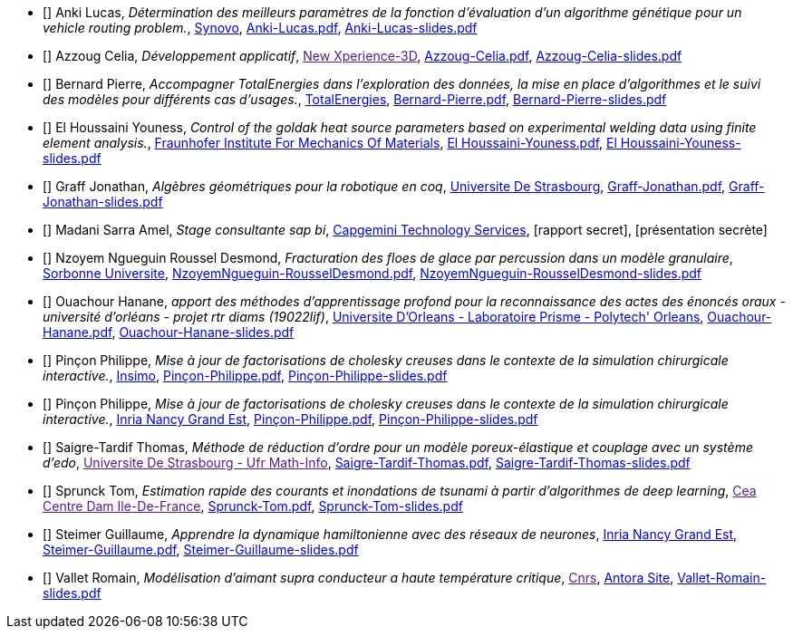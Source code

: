 
 - [[[Anki]]] Anki Lucas, _Détermination des meilleurs paramètres de la fonction d'évaluation d'un algorithme génétique pour un vehicle routing problem._, link:http://synovo.fr[Synovo], link:{attachmentsdir}/++Anki-Lucas.pdf++[Anki-Lucas.pdf],  link:{attachmentsdir}/++Anki-Lucas-slides.pdf++[Anki-Lucas-slides.pdf] 

 - [[[Azzoug]]] Azzoug Celia, _Développement applicatif_, link:[New Xperience-3D], link:{attachmentsdir}/++Azzoug-Celia.pdf++[Azzoug-Celia.pdf],  link:{attachmentsdir}/++Azzoug-Celia-slides.pdf++[Azzoug-Celia-slides.pdf] 

 - [[[Bernard]]] Bernard Pierre, _Accompagner TotalEnergies dans l’exploration des données, la mise en place d’algorithmes et le suivi des modèles pour différents cas d’usages._, link:https://www.totalenergies.fr/[TotalEnergies], link:{attachmentsdir}/++Bernard-Pierre.pdf++[Bernard-Pierre.pdf],  link:{attachmentsdir}/++Bernard-Pierre-slides.pdf++[Bernard-Pierre-slides.pdf] 

 - [[[ElHoussaini]]] El Houssaini Youness, _Control of the goldak heat source parameters
based on experimental welding data using finite element analysis._, link:https://www.iwm.fraunhofer.de/en/contact.html[Fraunhofer Institute For Mechanics Of Materials], link:{attachmentsdir}/++El Houssaini-Youness.pdf++[El Houssaini-Youness.pdf],  link:{attachmentsdir}/++El Houssaini-Youness-slides.pdf++[El Houssaini-Youness-slides.pdf] 

 - [[[Graff]]] Graff Jonathan, _Algèbres géométriques pour la robotique en coq_, link:https://www.unistra.fr[Universite De Strasbourg], link:{attachmentsdir}/++Graff-Jonathan.pdf++[Graff-Jonathan.pdf],  link:{attachmentsdir}/++Graff-Jonathan-slides.pdf++[Graff-Jonathan-slides.pdf] 

 - [[[Madani]]] Madani Sarra Amel, _Stage consultante sap bi_, link:https://www.capgemini.com/fr-fr/[Capgemini Technology Services], [rapport secret],  [présentation secrète] 

 - [[[NzoyemNgueguin]]] Nzoyem Ngueguin Roussel Desmond, _Fracturation des floes de glace par percussion dans un modèle granulaire_, link:https://www.ljll.math.upmc.fr/en/?lang=fr[Sorbonne Universite], link:{attachmentsdir}/++NzoyemNgueguin-RousselDesmond.pdf++[NzoyemNgueguin-RousselDesmond.pdf],  link:{attachmentsdir}/++NzoyemNgueguin-RousselDesmond-slides.pdf++[NzoyemNgueguin-RousselDesmond-slides.pdf] 

 - [[[Ouachour]]] Ouachour Hanane, _apport des méthodes d’apprentissage profond pour la reconnaissance des actes des énoncés oraux - université d'orléans - projet rtr diams (19022lif)_, link:https://www.univ-orleans.fr/fr/polytech[Universite D'Orleans - Laboratoire Prisme - Polytech' Orleans], link:{attachmentsdir}/++Ouachour-Hanane.pdf++[Ouachour-Hanane.pdf],  link:{attachmentsdir}/++Ouachour-Hanane-slides.pdf++[Ouachour-Hanane-slides.pdf] 

 - [[[Pinçon]]] Pinçon Philippe, _Mise à jour de factorisations de cholesky creuses dans le contexte de la simulation chirurgicale
interactive._, link:https://www.insimo.com/fr/[Insimo], link:{attachmentsdir}/++Pinçon-Philippe.pdf++[Pinçon-Philippe.pdf],  link:{attachmentsdir}/++Pinçon-Philippe-slides.pdf++[Pinçon-Philippe-slides.pdf] 

 - [[[Pinçon]]] Pinçon Philippe, _Mise à jour de factorisations de cholesky creuses dans le contexte de la simulation chirurgicale interactive._, link:https://www.inria.fr/fr/centre-inria-nancy-grand-est[Inria Nancy Grand Est], link:{attachmentsdir}/++Pinçon-Philippe.pdf++[Pinçon-Philippe.pdf],  link:{attachmentsdir}/++Pinçon-Philippe-slides.pdf++[Pinçon-Philippe-slides.pdf] 

 - [[[Saigre-Tardif]]] Saigre-Tardif Thomas, _Méthode de réduction d'ordre pour un modèle poreux-élastique et couplage avec un système d'edo_, link:[Universite De Strasbourg - Ufr Math-Info], link:{attachmentsdir}/++Saigre-Tardif-Thomas.pdf++[Saigre-Tardif-Thomas.pdf],  link:{attachmentsdir}/++Saigre-Tardif-Thomas-slides.pdf++[Saigre-Tardif-Thomas-slides.pdf] 

 - [[[Sprunck]]] Sprunck Tom, _Estimation rapide des courants et inondations de tsunami à partir d'algorithmes de deep learning_, link:[Cea Centre Dam Ile-De-France], link:{attachmentsdir}/++Sprunck-Tom.pdf++[Sprunck-Tom.pdf],  link:{attachmentsdir}/++Sprunck-Tom-slides.pdf++[Sprunck-Tom-slides.pdf] 

 - [[[Steimer]]] Steimer Guillaume, _Apprendre la dynamique hamiltonienne avec des réseaux de neurones_, link:https://www.inria.fr/fr/centre-inria-nancy-grand-est[Inria Nancy Grand Est], link:{attachmentsdir}/++Steimer-Guillaume.pdf++[Steimer-Guillaume.pdf],  link:{attachmentsdir}/++Steimer-Guillaume-slides.pdf++[Steimer-Guillaume-slides.pdf] 

 - [[[Vallet]]] Vallet Romain, _Modélisation d'aimant supra conducteur a haute température critique_, link:[Cnrs], link:https://master-csmi.github.io/2020-m2-lncmi/lncmicfpdes/cfpdes/index.html[Antora Site],  link:{attachmentsdir}/++Vallet-Romain-slides.pdf++[Vallet-Romain-slides.pdf] 
